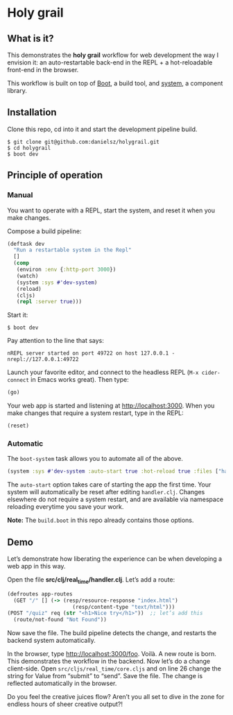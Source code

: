 * Holy grail

** What is it?

This demonstrates the *holy grail* workflow for web development the way I envision it: an auto-restartable back-end in the REPL + a hot-reloadable front-end in the browser.

This workflow is built on top of [[http://boot-clj.com/][Boot]], a build tool, and [[https://github.com/danielsz/system/tree/master/examples/boot][system]], a component library.  

** Installation
Clone this repo, cd into it and start the development pipeline build.
#+BEGIN_SRC shell
$ git clone git@github.com:danielsz/holygrail.git
$ cd holygrail
$ boot dev
#+END_SRC

** Principle of operation

*** Manual
You want to operate with a REPL, start the system, and reset it when you make changes.

Compose a build pipeline: 

#+BEGIN_SRC clojure
(deftask dev
  "Run a restartable system in the Repl"
  []
  (comp
   (environ :env {:http-port 3000})
   (watch)
   (system :sys #'dev-system)
   (reload)
   (cljs)
   (repl :server true)))
#+END_SRC

Start it: 

#+BEGIN_SRC shell
$ boot dev
#+END_SRC

 Pay attention to the line that says:
#+BEGIN_SRC shell
nREPL server started on port 49722 on host 127.0.0.1 - nrepl://127.0.0.1:49722
#+END_SRC

Launch your favorite editor, and connect to the headless REPL (~M-x cider-connect~ in Emacs works great). Then
type:
#+BEGIN_SRC clojure
(go)
#+END_SRC

Your web app is started and listening at [[http://localhost:3000]]. When you make changes that require a system restart, type in the REPL: 

#+BEGIN_SRC clojure
(reset)
#+END_SRC

*** Automatic

The ~boot-system~ task allows you to automate all of the above. 

#+BEGIN_SRC clojure
(system :sys #'dev-system :auto-start true :hot-reload true :files ["handler.clj"])
#+END_SRC

The ~auto-start~ option takes care of starting the app the first time. Your system will automatically be reset after editing ~handler.clj~. Changes elsewhere do not require a system restart, and are available via namespace reloading everytime you save your work. 

*Note:* The ~build.boot~ in this repo already contains those options. 

** Demo

Let’s demonstrate how liberating the experience can be when developing a web app in this way. 

Open the file *src/clj/real_time/handler.clj*. Let’s add a route: 
#+BEGIN_SRC clojure
(defroutes app-routes
  (GET "/" [] (-> (resp/resource-response "index.html")
                     (resp/content-type "text/html")))
(POST "/quiz" req (str "<h1>Nice try</h1>"))  ;; let’s add this
  (route/not-found "Not Found"))
#+END_SRC

Now save the file. The build pipeline detects the change, and restarts the backend system automatically.

In the browser, type [[http://localhost:3000/foo]]. Voilà. A new route is born. This demonstrates the workflow in the backend. Now let’s do a change client-side. Open ~src/cljs/real_time/core.cljs~ and on line 26 change the string for Value from “submit” to “send”. Save the file. The change is reflected automatically in the browser.

Do you feel the creative juices flow? Aren’t you all set to dive in the zone for endless hours of sheer creative output?!
